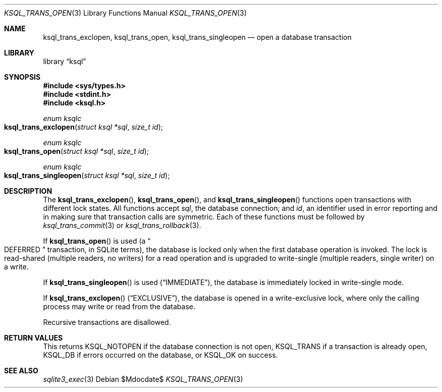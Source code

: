.\"	$Id$
.\"
.\" Copyright (c) 2016--2017 Kristaps Dzonsons <kristaps@bsd.lv>
.\"
.\" Permission to use, copy, modify, and distribute this software for any
.\" purpose with or without fee is hereby granted, provided that the above
.\" copyright notice and this permission notice appear in all copies.
.\"
.\" THE SOFTWARE IS PROVIDED "AS IS" AND THE AUTHOR DISCLAIMS ALL WARRANTIES
.\" WITH REGARD TO THIS SOFTWARE INCLUDING ALL IMPLIED WARRANTIES OF
.\" MERCHANTABILITY AND FITNESS. IN NO EVENT SHALL THE AUTHOR BE LIABLE FOR
.\" ANY SPECIAL, DIRECT, INDIRECT, OR CONSEQUENTIAL DAMAGES OR ANY DAMAGES
.\" WHATSOEVER RESULTING FROM LOSS OF USE, DATA OR PROFITS, WHETHER IN AN
.\" ACTION OF CONTRACT, NEGLIGENCE OR OTHER TORTIOUS ACTION, ARISING OUT OF
.\" OR IN CONNECTION WITH THE USE OR PERFORMANCE OF THIS SOFTWARE.
.\"
.Dd $Mdocdate$
.Dt KSQL_TRANS_OPEN 3
.Os
.Sh NAME
.Nm ksql_trans_exclopen ,
.Nm ksql_trans_open ,
.Nm ksql_trans_singleopen
.Nd open a database transaction
.Sh LIBRARY
.Lb ksql
.Sh SYNOPSIS
.In sys/types.h
.In stdint.h
.In ksql.h
.Ft enum ksqlc
.Fo ksql_trans_exclopen
.Fa "struct ksql *sql"
.Fa "size_t id"
.Fc
.Ft enum ksqlc
.Fo ksql_trans_open
.Fa "struct ksql *sql"
.Fa "size_t id"
.Fc
.Ft enum ksqlc
.Fo ksql_trans_singleopen
.Fa "struct ksql *sql"
.Fa "size_t id"
.Fc
.Sh DESCRIPTION
The
.Fn ksql_trans_exclopen ,
.Fn ksql_trans_open ,
and
.Fn ksql_trans_singleopen
functions open transactions with different lock states.
All functions accept
.Fa sql ,
the database connection; and
.Fa id ,
an identifier used in error reporting and in making sure that
transaction calls are symmetric.
Each of these functions must be followed by
.Xr ksql_trans_commit 3
or
.Xr ksql_trans_rollback 3 .
.Pp
If
.Fn ksql_trans_open
is used
.Pq a Do DEFERRED Dc transaction, in SQLite terms ,
the database is locked only when the first database operation
is invoked.
The lock is read-shared (multiple readers, no writers) for a read
operation and is upgraded to write-single (multiple readers, single
writer) on a write.
.Pp
If
.Fn ksql_trans_singleopen
is used
.Pq Dq IMMEDIATE ,
the database is immediately locked in write-single mode.
.Pp
If
.Fn ksql_trans_exclopen
.Pq Dq EXCLUSIVE ,
the database is opened in a write-exclusive lock, where only the calling
process may write or read from the database.
.Pp
Recursive transactions are disallowed.
.\" .Sh CONTEXT
.\" For section 9 functions only.
.\" .Sh IMPLEMENTATION NOTES
.\" Not used in OpenBSD.
.Sh RETURN VALUES
This returns
.Dv KSQL_NOTOPEN
if the database connection is not open,
.Dv KSQL_TRANS
if a transaction is already open,
.Dv KSQL_DB
if errors occurred on the database, or
.Dv KSQL_OK
on success.
.\" For sections 2, 3, and 9 function return values only.
.\" .Sh ENVIRONMENT
.\" For sections 1, 6, 7, and 8 only.
.\" .Sh FILES
.\" .Sh EXIT STATUS
.\" For sections 1, 6, and 8 only.
.\" .Sh EXAMPLES
.\" .Sh DIAGNOSTICS
.\" For sections 1, 4, 6, 7, 8, and 9 printf/stderr messages only.
.\" .Sh ERRORS
.\" For sections 2, 3, 4, and 9 errno settings only.
.Sh SEE ALSO
.Xr sqlite3_exec 3
.\" .Xr foobar 1
.\" .Sh STANDARDS
.\" .Sh HISTORY
.\" .Sh AUTHORS
.\" .Sh CAVEATS
.\" .Sh BUGS
.\" .Sh SECURITY CONSIDERATIONS
.\" Not used in OpenBSD.
